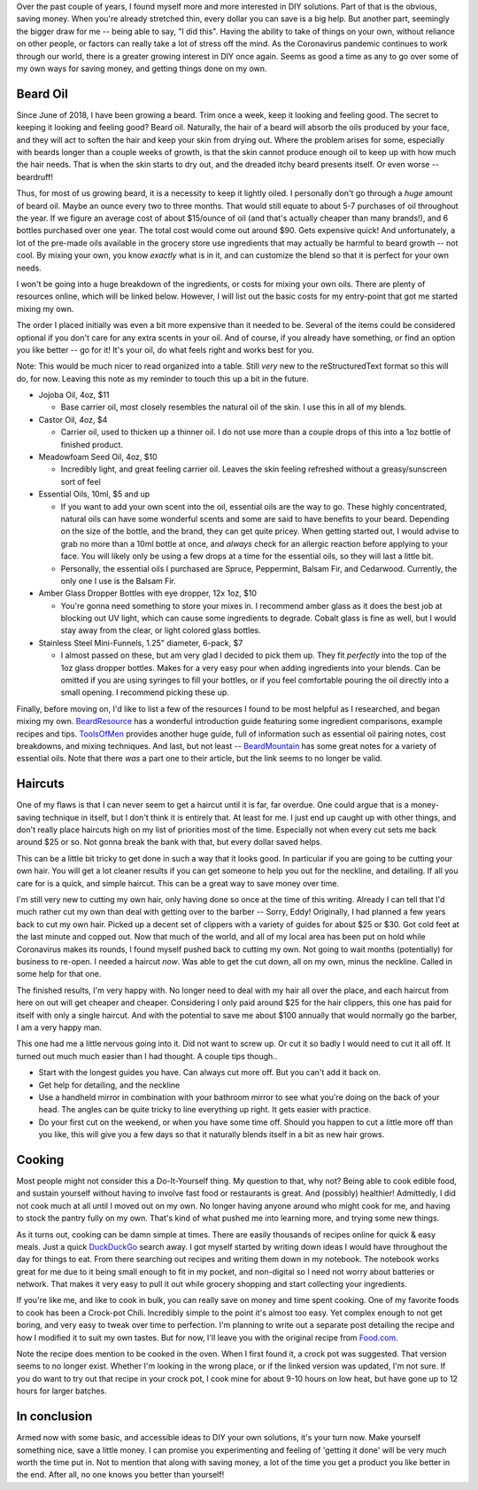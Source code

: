 .. title: Saving money & sanity
.. slug: saving-money-sanity
.. date: 2020-04-21 05:05:12 UTC-04:00
.. updated: 2020-04-29 15:36:12 UTC-04:00
.. tags: diy, money, saving, coronavirus
.. category: lifehack
.. link:
.. description: Saving money & sanity during these difficult times with DIY.
.. type: text

Over the past couple of years, I found myself more and more interested in DIY
solutions. Part of that is the obvious, saving money. When you're already
stretched thin, every dollar you can save is a big help. But another part,
seemingly the bigger draw for me -- being able to say, "I did this". Having
the ability to take of things on your own, without reliance on other people, or
factors can really take a lot of stress off the mind. As the Coronavirus
pandemic continues to work through our world, there is a greater growing
interest in DIY once again. Seems as good a time as any to go over some of my
own ways for saving money, and getting things done on my own.

.. TEASER_END

Beard Oil
---------
Since June of 2018, I have been growing a beard. Trim once a week, keep it
looking and feeling good. The secret to keeping it looking and feeling good?
Beard oil. Naturally, the hair of a beard will absorb the oils produced by your
face, and they will act to soften the hair and keep your skin from drying out.
Where the problem arises for some, especially with beards longer than a couple
weeks of growth, is that the skin cannot produce enough oil to keep up with how
much the hair needs. That is when the skin starts to dry out, and the dreaded
itchy beard presents itself. Or even worse -- beardruff!

Thus, for most of us growing beard, it is a necessity to keep it lightly oiled.
I personally don't go through a *huge* amount of beard oil. Maybe an ounce
every two to three months. That would still equate to about 5-7 purchases of
oil throughout the year. If we figure an average cost of about $15/ounce of oil
(and that's actually cheaper than many brands!), and 6 bottles purchased over
one year. The total cost would come out around $90. Gets expensive quick! And
unfortunately, a lot of the pre-made oils available in the grocery store use
ingredients that may actually be harmful to beard growth -- not cool. By mixing
your own, you know *exactly* what is in it, and can customize the blend so that
it is perfect for your own needs.

I won't be going into a huge breakdown of the ingredients, or costs for mixing
your own oils. There are plenty of resources online, which will be linked below.
However, I will list out the basic costs for my entry-point that got me started
mixing my own.

The order I placed initially was even a bit more expensive than it needed to be.
Several of the items could be considered optional if you don't care for any
extra scents in your oil. And of course, if you already have something, or find
an option you like better -- go for it! It's your oil, do what feels right and
works best for you.

Note: This would be much nicer to read organized into a table. Still *very* new
to the reStructuredText format so this will do, for now. Leaving this note as my
reminder to touch this up a bit in the future.

- Jojoba Oil, 4oz, $11

  - Base carrier oil, most closely resembles the natural oil of the skin. I use
    this in all of my blends.

- Castor Oil, 4oz, $4

  - Carrier oil, used to thicken up a thinner oil. I do not use more than a
    couple drops of this into a 1oz bottle of finished product.

- Meadowfoam Seed Oil, 4oz, $10

  - Incredibly light, and great feeling carrier oil. Leaves the skin feeling
    refreshed without a greasy/sunscreen sort of feel

- Essential Oils, 10ml, $5 and up

  - If you want to add your own scent into the oil, essential oils are the way
    to go. These highly concentrated, natural oils can have some wonderful
    scents and some are said to have benefits to your beard. Depending on the
    size of the bottle, and the brand, they can get quite pricey. When getting
    started out, I would advise to grab no more than a 10ml bottle at once, and
    *always* check for an allergic reaction before applying to your face. You
    will likely only be using a few drops at a time for the essential oils, so
    they will last a little bit.
  - Personally, the essential oils I purchased are Spruce, Peppermint, Balsam
    Fir, and Cedarwood. Currently, the only one I use is the Balsam Fir.

- Amber Glass Dropper Bottles with eye dropper, 12x 1oz, $10

  - You're gonna need something to store your mixes in. I recommend amber glass
    as it does the best job at blocking out UV light, which can cause some
    ingredients to degrade. Cobalt glass is fine as well, but I would stay away
    from the clear, or light colored glass bottles.

- Stainless Steel Mini-Funnels, 1.25" diameter, 6-pack, $7

  - I almost passed on these, but am very glad I decided to pick them up. They
    fit *perfectly* into the top of the 1oz glass dropper bottles. Makes for a
    very easy pour when adding ingredients into your blends. Can be omitted if
    you are using syringes to fill your bottles, or if you feel comfortable
    pouring the oil directly into a small opening. I recommend picking these up.

Finally, before moving on, I'd like to list a few of the resources I found to be
most helpful as I researched, and began mixing my own. BeardResource_ has a
wonderful introduction guide featuring some ingredient comparisons, example
recipes and tips. ToolsOfMen_ provides another huge guide, full of information
such as essential oil pairing notes, cost breakdowns, and mixing techniques.
And last, but not least -- BeardMountain_ has some great notes for a variety of
essential oils. Note that there *was* a part one to their article, but the link
seems to no longer be valid.

.. _BeardResource: https://beardresource.com/beard-oil-recipe/
.. _ToolsOfMen: https://www.toolsofmen.com/beard-oil-recipe/
.. _BeardMountain: https://beardmountain.com/blogs/beard-mountain/66801925-beard-oilcyclopedia-part-2-essential-oils-and-how-to-make-beard-oil

Haircuts
--------
One of my flaws is that I can never seem to get a haircut until it is far, far
overdue. One could argue that is a money-saving technique in itself, but I don't
think it is entirely that. At least for me. I just end up caught up with other
things, and don't really place haircuts high on my list of priorities most of
the time. Especially not when every cut sets me back around $25 or so. Not gonna
break the bank with that, but every dollar saved helps.

This can be a little bit tricky to get done in such a way that it looks good. In
particular if you are going to be cutting your own hair. You will get a lot
cleaner results if you can get someone to help you out for the neckline, and
detailing. If all you care for is a quick, and simple haircut. This can be a
great way to save money over time.

I'm still very new to cutting my own hair, only having done so once at the time
of this writing. Already I can tell that I'd much rather cut my own than deal
with getting over to the barber -- Sorry, Eddy! Originally, I had planned a few
years back to cut my own hair. Picked up a decent set of clippers with a variety
of guides for about $25 or $30. Got cold feet at the last minute and copped out.
Now that much of the world, and all of my local area has been put on hold while
Coronavirus makes its rounds, I found myself pushed back to cutting my own. Not
going to wait months (potentially) for business to re-open. I needed a haircut
*now*. Was able to get the cut down, all on my own, minus the neckline. Called
in some help for that one.

The finished results, I'm very happy with. No longer need to deal with my hair
all over the place, and each haircut from here on out will get cheaper and
cheaper. Considering I only paid around $25 for the hair clippers, this one has
paid for itself with only a single haircut. And with the potential to save me
about $100 annually that would normally go the barber, I am a very happy man.

This one had me a little nervous going into it. Did not want to screw up. Or cut
it so badly I would need to cut it all off. It turned out much much easier than
I had thought. A couple tips though..

- Start with the longest guides you have. Can always cut more off. But you can't
  add it back on.
- Get help for detailing, and the neckline
- Use a handheld mirror in combination with your bathroom mirror to see what
  you're doing on the back of your head. The angles can be quite tricky to line
  everything up right. It gets easier with practice.
- Do your first cut on the weekend, or when you have some time off. Should you
  happen to cut a little more off than you like, this will give you a few days
  so that it naturally blends itself in a bit as new hair grows.

Cooking
-------
Most people might not consider this a Do-It-Yourself thing. My question to that,
why not? Being able to cook edible food, and sustain yourself without having to
involve fast food or restaurants is great. And (possibly) healthier! Admittedly,
I did not cook much at all until I moved out on my own. No longer having anyone
around who might cook for me, and having to stock the pantry fully on my own.
That's kind of what pushed me into learning more, and trying some new things.

As it turns out, cooking can be damn simple at times. There are easily thousands
of recipes online for quick & easy meals. Just a quick DuckDuckGo_ search away.
I got myself started by writing down ideas I would have throughout the day for
things to eat. From there searching out recipes and writing them down in my
notebook. The notebook works great for me due to it being small enough to fit
in my pocket, and non-digital so I need not worry about batteries or network.
That makes it very easy to pull it out while grocery shopping and start
collecting your ingredients.

If you're like me, and like to cook in bulk, you can really save on money and
time spent cooking. One of my favorite foods to cook has been a Crock-pot Chili.
Incredibly simple to the point it's almost too easy. Yet complex enough to not
get boring, and very easy to tweak over time to perfection. I'm planning to
write out a separate post detailing the recipe and how I modified it to suit my
own tastes. But for now, I'll leave you with the original recipe from Food.com_.

Note the recipe does mention to be cooked in the oven. When I first found it, a
crock pot was suggested. That version seems to no longer exist. Whether I'm
looking in the wrong place, or if the linked version was updated, I'm not sure.
If you do want to try out that recipe in your crock pot, I cook mine for about
9-10 hours on low heat, but have gone up to 12 hours for larger batches.

.. _DuckDuckGo: https://duckduckgo.com
.. _Food.com: https://www.food.com/recipe/sour-cream-chili-bake-40438

In conclusion
-------------
Armed now with some basic, and accessible ideas to DIY your own solutions, it's
your turn now. Make yourself something nice, save a little money. I can promise
you experimenting and feeling of 'getting it done' will be very much worth the
time put in. Not to mention that along with saving money, a lot of the time you
get a product you like better in the end. After all, no one knows you better
than yourself!
